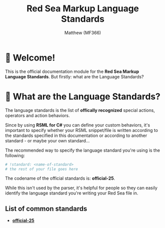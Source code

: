 #+title: Red Sea Markup Language Standards
#+author: Matthew (MF366)
#+description: The welcome page for the RSML Language Standards documentation module.

#+options: toc:nil

#+TOC: headlines 3

* 👋 Welcome!
This is the official documentation module for the *Red Sea Markup Language Standards*. But firstly: what are the Language Standards?

* 🤔 What are the Language Standards?
The language standards is the list of *offically recognized* special actions, operators and action behaviors.

Since by using *RSML for C#* you can define your custom behaviors, it's important to specify whether your RSML snippet/file is written according to the standards specified in this documentation or according to another standard - or maybe your own standard...

The recommended way to specify the language standard you're using is the following:
#+begin_src python
# !standard: <name-of-standard>
# the rest of your file goes here
#+end_src

The codename of the official standards is: *official-25*.

While this isn't used by the parser, it's helpful for people so they can easily identify the language standard you're writing your Red Sea file in.

** List of common standards
- [[file:Official25.org][*official-25*]]
